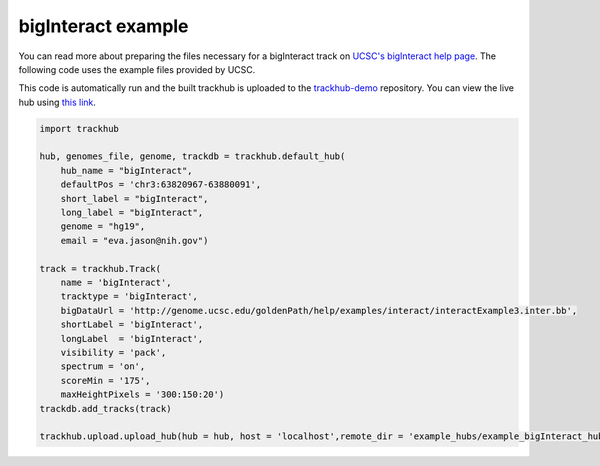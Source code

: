 .. _bigInteract:

bigInteract example
-------------------
You can read more about preparing the files necessary for a bigInteract track
on `UCSC's bigInteract help page
<https://genome.ucsc.edu/goldenPath/help/bigInteract.html>`_. The following code
uses the example files provided by UCSC.

This code is automatically run and the built trackhub is uploaded to the
`trackhub-demo <https://github.com/daler/trackhub-demo>`_ repository. You can
view the live hub using `this link <http://genome.ucsc.edu/cgi-bin/hgTracks?db = hg19&hubUrl = https://raw.githubusercontent.com/daler/trackhub-demo/master/example_bigInteract_hub/bigInteract.hub.txt&position = chr3:63820967-63880091>`_.

.. code-block:: python

    import trackhub

    hub, genomes_file, genome, trackdb = trackhub.default_hub(
        hub_name = "bigInteract",
        defaultPos = 'chr3:63820967-63880091',
        short_label = "bigInteract",
        long_label = "bigInteract",
        genome = "hg19",
        email = "eva.jason@nih.gov")

    track = trackhub.Track(
        name = 'bigInteract',
        tracktype = 'bigInteract',
        bigDataUrl = 'http://genome.ucsc.edu/goldenPath/help/examples/interact/interactExample3.inter.bb',
        shortLabel = 'bigInteract',
        longLabel  = 'bigInteract',
        visibility = 'pack',
        spectrum = 'on',
        scoreMin = '175',
        maxHeightPixels = '300:150:20')
    trackdb.add_tracks(track)

    trackhub.upload.upload_hub(hub = hub, host = 'localhost',remote_dir = 'example_hubs/example_bigInteract_hub')
